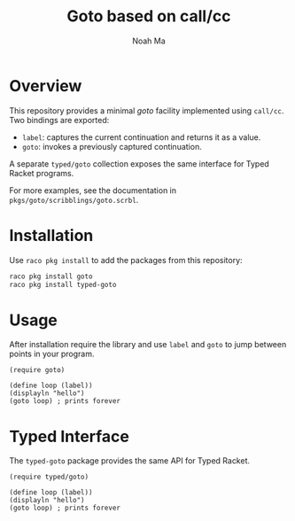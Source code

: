#+TITLE: Goto based on call/cc
#+AUTHOR: Noah Ma
#+EMAIL: noahstorym@gmail.com

* Table of Contents                                       :TOC_5_gh:noexport:
- [[#overview][Overview]]
- [[#installation][Installation]]
- [[#usage][Usage]]
- [[#typed-interface][Typed Interface]]

* Overview
This repository provides a minimal /goto/ facility implemented using =call/cc=.
Two bindings are exported:

- =label=: captures the current continuation and returns it as a value.
- =goto=: invokes a previously captured continuation.

A separate =typed/goto= collection exposes the same interface for
Typed Racket programs.

For more examples, see the documentation in =pkgs/goto/scribblings/goto.scrbl=.

* Installation
Use =raco pkg install= to add the packages from this repository:

#+begin_src bash
raco pkg install goto
raco pkg install typed-goto
#+end_src

* Usage
After installation require the library and use =label= and =goto= to jump
between points in your program.

#+begin_src racket
(require goto)

(define loop (label))
(displayln "hello")
(goto loop) ; prints forever
#+end_src

* Typed Interface
The =typed-goto= package provides the same API for Typed Racket.

#+begin_src racket
(require typed/goto)

(define loop (label))
(displayln "hello")
(goto loop) ; prints forever
#+end_src
